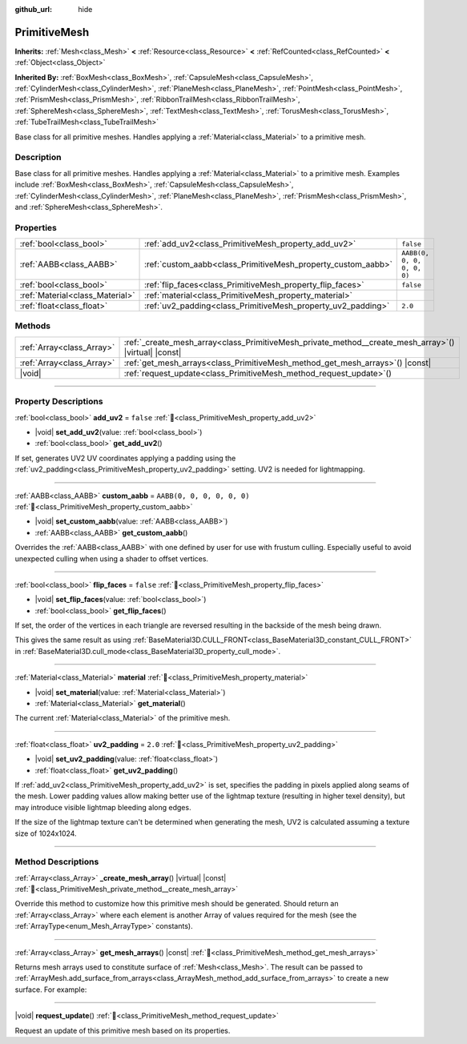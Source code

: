 :github_url: hide

.. DO NOT EDIT THIS FILE!!!
.. Generated automatically from redot engine sources.
.. Generator: https://github.com/redotengine/redot/tree/master/doc/tools/make_rst.py.
.. XML source: https://github.com/redotengine/redot/tree/master/doc/classes/PrimitiveMesh.xml.

.. _class_PrimitiveMesh:

PrimitiveMesh
=============

**Inherits:** :ref:`Mesh<class_Mesh>` **<** :ref:`Resource<class_Resource>` **<** :ref:`RefCounted<class_RefCounted>` **<** :ref:`Object<class_Object>`

**Inherited By:** :ref:`BoxMesh<class_BoxMesh>`, :ref:`CapsuleMesh<class_CapsuleMesh>`, :ref:`CylinderMesh<class_CylinderMesh>`, :ref:`PlaneMesh<class_PlaneMesh>`, :ref:`PointMesh<class_PointMesh>`, :ref:`PrismMesh<class_PrismMesh>`, :ref:`RibbonTrailMesh<class_RibbonTrailMesh>`, :ref:`SphereMesh<class_SphereMesh>`, :ref:`TextMesh<class_TextMesh>`, :ref:`TorusMesh<class_TorusMesh>`, :ref:`TubeTrailMesh<class_TubeTrailMesh>`

Base class for all primitive meshes. Handles applying a :ref:`Material<class_Material>` to a primitive mesh.

.. rst-class:: classref-introduction-group

Description
-----------

Base class for all primitive meshes. Handles applying a :ref:`Material<class_Material>` to a primitive mesh. Examples include :ref:`BoxMesh<class_BoxMesh>`, :ref:`CapsuleMesh<class_CapsuleMesh>`, :ref:`CylinderMesh<class_CylinderMesh>`, :ref:`PlaneMesh<class_PlaneMesh>`, :ref:`PrismMesh<class_PrismMesh>`, and :ref:`SphereMesh<class_SphereMesh>`.

.. rst-class:: classref-reftable-group

Properties
----------

.. table::
   :widths: auto

   +---------------------------------+--------------------------------------------------------------+----------------------------+
   | :ref:`bool<class_bool>`         | :ref:`add_uv2<class_PrimitiveMesh_property_add_uv2>`         | ``false``                  |
   +---------------------------------+--------------------------------------------------------------+----------------------------+
   | :ref:`AABB<class_AABB>`         | :ref:`custom_aabb<class_PrimitiveMesh_property_custom_aabb>` | ``AABB(0, 0, 0, 0, 0, 0)`` |
   +---------------------------------+--------------------------------------------------------------+----------------------------+
   | :ref:`bool<class_bool>`         | :ref:`flip_faces<class_PrimitiveMesh_property_flip_faces>`   | ``false``                  |
   +---------------------------------+--------------------------------------------------------------+----------------------------+
   | :ref:`Material<class_Material>` | :ref:`material<class_PrimitiveMesh_property_material>`       |                            |
   +---------------------------------+--------------------------------------------------------------+----------------------------+
   | :ref:`float<class_float>`       | :ref:`uv2_padding<class_PrimitiveMesh_property_uv2_padding>` | ``2.0``                    |
   +---------------------------------+--------------------------------------------------------------+----------------------------+

.. rst-class:: classref-reftable-group

Methods
-------

.. table::
   :widths: auto

   +---------------------------+----------------------------------------------------------------------------------------------------------+
   | :ref:`Array<class_Array>` | :ref:`_create_mesh_array<class_PrimitiveMesh_private_method__create_mesh_array>`\ (\ ) |virtual| |const| |
   +---------------------------+----------------------------------------------------------------------------------------------------------+
   | :ref:`Array<class_Array>` | :ref:`get_mesh_arrays<class_PrimitiveMesh_method_get_mesh_arrays>`\ (\ ) |const|                         |
   +---------------------------+----------------------------------------------------------------------------------------------------------+
   | |void|                    | :ref:`request_update<class_PrimitiveMesh_method_request_update>`\ (\ )                                   |
   +---------------------------+----------------------------------------------------------------------------------------------------------+

.. rst-class:: classref-section-separator

----

.. rst-class:: classref-descriptions-group

Property Descriptions
---------------------

.. _class_PrimitiveMesh_property_add_uv2:

.. rst-class:: classref-property

:ref:`bool<class_bool>` **add_uv2** = ``false`` :ref:`🔗<class_PrimitiveMesh_property_add_uv2>`

.. rst-class:: classref-property-setget

- |void| **set_add_uv2**\ (\ value\: :ref:`bool<class_bool>`\ )
- :ref:`bool<class_bool>` **get_add_uv2**\ (\ )

If set, generates UV2 UV coordinates applying a padding using the :ref:`uv2_padding<class_PrimitiveMesh_property_uv2_padding>` setting. UV2 is needed for lightmapping.

.. rst-class:: classref-item-separator

----

.. _class_PrimitiveMesh_property_custom_aabb:

.. rst-class:: classref-property

:ref:`AABB<class_AABB>` **custom_aabb** = ``AABB(0, 0, 0, 0, 0, 0)`` :ref:`🔗<class_PrimitiveMesh_property_custom_aabb>`

.. rst-class:: classref-property-setget

- |void| **set_custom_aabb**\ (\ value\: :ref:`AABB<class_AABB>`\ )
- :ref:`AABB<class_AABB>` **get_custom_aabb**\ (\ )

Overrides the :ref:`AABB<class_AABB>` with one defined by user for use with frustum culling. Especially useful to avoid unexpected culling when using a shader to offset vertices.

.. rst-class:: classref-item-separator

----

.. _class_PrimitiveMesh_property_flip_faces:

.. rst-class:: classref-property

:ref:`bool<class_bool>` **flip_faces** = ``false`` :ref:`🔗<class_PrimitiveMesh_property_flip_faces>`

.. rst-class:: classref-property-setget

- |void| **set_flip_faces**\ (\ value\: :ref:`bool<class_bool>`\ )
- :ref:`bool<class_bool>` **get_flip_faces**\ (\ )

If set, the order of the vertices in each triangle are reversed resulting in the backside of the mesh being drawn.

This gives the same result as using :ref:`BaseMaterial3D.CULL_FRONT<class_BaseMaterial3D_constant_CULL_FRONT>` in :ref:`BaseMaterial3D.cull_mode<class_BaseMaterial3D_property_cull_mode>`.

.. rst-class:: classref-item-separator

----

.. _class_PrimitiveMesh_property_material:

.. rst-class:: classref-property

:ref:`Material<class_Material>` **material** :ref:`🔗<class_PrimitiveMesh_property_material>`

.. rst-class:: classref-property-setget

- |void| **set_material**\ (\ value\: :ref:`Material<class_Material>`\ )
- :ref:`Material<class_Material>` **get_material**\ (\ )

The current :ref:`Material<class_Material>` of the primitive mesh.

.. rst-class:: classref-item-separator

----

.. _class_PrimitiveMesh_property_uv2_padding:

.. rst-class:: classref-property

:ref:`float<class_float>` **uv2_padding** = ``2.0`` :ref:`🔗<class_PrimitiveMesh_property_uv2_padding>`

.. rst-class:: classref-property-setget

- |void| **set_uv2_padding**\ (\ value\: :ref:`float<class_float>`\ )
- :ref:`float<class_float>` **get_uv2_padding**\ (\ )

If :ref:`add_uv2<class_PrimitiveMesh_property_add_uv2>` is set, specifies the padding in pixels applied along seams of the mesh. Lower padding values allow making better use of the lightmap texture (resulting in higher texel density), but may introduce visible lightmap bleeding along edges.

If the size of the lightmap texture can't be determined when generating the mesh, UV2 is calculated assuming a texture size of 1024x1024.

.. rst-class:: classref-section-separator

----

.. rst-class:: classref-descriptions-group

Method Descriptions
-------------------

.. _class_PrimitiveMesh_private_method__create_mesh_array:

.. rst-class:: classref-method

:ref:`Array<class_Array>` **_create_mesh_array**\ (\ ) |virtual| |const| :ref:`🔗<class_PrimitiveMesh_private_method__create_mesh_array>`

Override this method to customize how this primitive mesh should be generated. Should return an :ref:`Array<class_Array>` where each element is another Array of values required for the mesh (see the :ref:`ArrayType<enum_Mesh_ArrayType>` constants).

.. rst-class:: classref-item-separator

----

.. _class_PrimitiveMesh_method_get_mesh_arrays:

.. rst-class:: classref-method

:ref:`Array<class_Array>` **get_mesh_arrays**\ (\ ) |const| :ref:`🔗<class_PrimitiveMesh_method_get_mesh_arrays>`

Returns mesh arrays used to constitute surface of :ref:`Mesh<class_Mesh>`. The result can be passed to :ref:`ArrayMesh.add_surface_from_arrays<class_ArrayMesh_method_add_surface_from_arrays>` to create a new surface. For example:


.. tabs::

 .. code-tab:: gdscript

    var c = CylinderMesh.new()
    var arr_mesh = ArrayMesh.new()
    arr_mesh.add_surface_from_arrays(Mesh.PRIMITIVE_TRIANGLES, c.get_mesh_arrays())

 .. code-tab:: csharp

    var c = new CylinderMesh();
    var arrMesh = new ArrayMesh();
    arrMesh.AddSurfaceFromArrays(Mesh.PrimitiveType.Triangles, c.GetMeshArrays());



.. rst-class:: classref-item-separator

----

.. _class_PrimitiveMesh_method_request_update:

.. rst-class:: classref-method

|void| **request_update**\ (\ ) :ref:`🔗<class_PrimitiveMesh_method_request_update>`

Request an update of this primitive mesh based on its properties.

.. |virtual| replace:: :abbr:`virtual (This method should typically be overridden by the user to have any effect.)`
.. |const| replace:: :abbr:`const (This method has no side effects. It doesn't modify any of the instance's member variables.)`
.. |vararg| replace:: :abbr:`vararg (This method accepts any number of arguments after the ones described here.)`
.. |constructor| replace:: :abbr:`constructor (This method is used to construct a type.)`
.. |static| replace:: :abbr:`static (This method doesn't need an instance to be called, so it can be called directly using the class name.)`
.. |operator| replace:: :abbr:`operator (This method describes a valid operator to use with this type as left-hand operand.)`
.. |bitfield| replace:: :abbr:`BitField (This value is an integer composed as a bitmask of the following flags.)`
.. |void| replace:: :abbr:`void (No return value.)`
